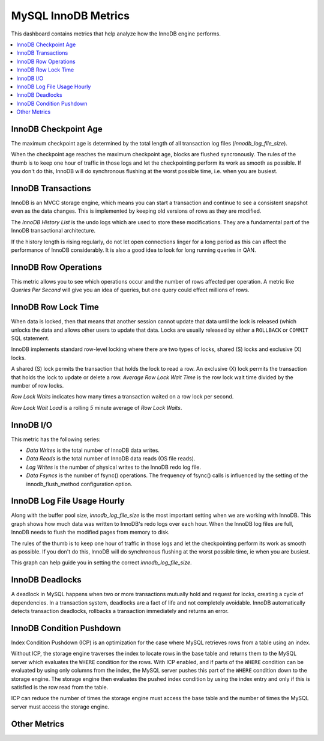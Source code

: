 .. _dashboard-mysql-innodb-metrics:

MySQL InnoDB Metrics
================================================================================

This dashboard contains metrics that help analyze how the InnoDB engine
performs.

.. contents::
   :local:

.. _dashboard-mysql-innodb-metrics.innodb-checkpoint-age:

InnoDB Checkpoint Age
--------------------------------------------------------------------------------

The maximum checkpoint age is determined by the total length of all transaction
log files (`innodb_log_file_size`).

When the checkpoint age reaches the maximum checkpoint age, blocks are flushed
syncronously. The rules of the thumb is to keep one hour of traffic in those
logs and let the checkpointing perform its work as smooth as possible. If you
don't do this, InnoDB will do synchronous flushing at the worst possible time,
i.e. when you are busiest.



.. _dashboard-mysql-innodb-metrics.innodb-transactions:

InnoDB Transactions
--------------------------------------------------------------------------------

InnoDB is an MVCC storage engine, which means you can start a transaction and
continue to see a consistent snapshot even as the data changes. This is
implemented by keeping old versions of rows as they are modified.

The *InnoDB History List* is the undo logs which are used to store these
modifications. They are a fundamental part of the InnoDB transactional
architecture.

If the history length is rising regularly, do not let open connections linger
for a long period as this can affect the performance of InnoDB
considerably. It is also a good idea to look for long running queries in QAN.



.. _dashboard-mysql-innodb-metrics.innodb-row-operations:

InnoDB Row Operations
--------------------------------------------------------------------------------

This metric allows you to see which operations occur and the number of rows
affected per operation. A metric like *Queries Per Second* will give you an idea
of queries, but one query could effect millions of rows.



.. _dashboard-mysql-innodb-metrics.innodb-row-lock-time:

InnoDB Row Lock Time
--------------------------------------------------------------------------------

When data is locked, then that means that another session cannot update that
data until the lock is released (which unlocks the data and allows other users
to update that data. Locks are usually released by either a ``ROLLBACK`` or
``COMMIT`` SQL statement.

InnoDB implements standard row-level locking where there are two types of
locks, shared (S) locks and exclusive (X) locks.

A shared (S) lock permits the transaction that holds the lock to read a row.  An
exclusive (X) lock permits the transaction that holds the lock to update or
delete a row.  *Average Row Lock Wait Time* is the row lock wait time divided by
the number of row locks.

*Row Lock Waits* indicates how many times a transaction waited on a row lock per
second.

*Row Lock Wait Load* is a rolling *5* minute average of *Row Lock Waits*.



.. seealso::

   MySQL Server Documentation: Shared lock
      https://dev.mysql.com/doc/refman/5.7/en/glossary.html#glos_shared_lock
   MySQL Server Documentation: Exclusive lock
      https://dev.mysql.com/doc/refman/5.7/en/glossary.html#glos_exclusive_lock
   MySQL Server Documentation: InnoDB locking
      https://dev.mysql.com/doc/refman/5.7/en/innodb-locking.html

.. _dashboard-mysql-innodb-metrics.innodb-io:

InnoDB I/O
--------------------------------------------------------------------------------

This metric has the following series:

- *Data Writes* is the total number of InnoDB data writes.
- *Data Reads* is the total number of InnoDB data reads (OS file reads).
- *Log Writes* is the number of physical writes to the InnoDB redo log file.
- *Data Fsyncs* is the number of fsync() operations. The frequency of fsync()
  calls is influenced by the setting of the innodb_flush_method configuration
  option.



.. _dashboard-mysql-innodb-metrics.innodb-log-file-usage-hourly:

InnoDB Log File Usage Hourly
--------------------------------------------------------------------------------

Along with the buffer pool size, `innodb_log_file_size` is the most important
setting when we are working with InnoDB. This graph shows how much data was
written to InnoDB's redo logs over each hour. When the InnoDB log files are
full, InnoDB needs to flush the modified pages from memory to disk.

The rules of the thumb is to keep one hour of traffic in those logs and let the
checkpointing perform its work as smooth as possible. If you don't do this,
InnoDB will do synchronous flushing at the worst possible time, ie when you are
busiest.

This graph can help guide you in setting the correct `innodb_log_file_size`.



.. seealso::

   Percona Database Performance Blog: Calculating a good InnoDB log file size
      https://www.percona.com/blog/2008/11/21/how-to-calculate-a-good-innodb-log-file-size/
   Percona Server Documentation: Improved InnoDB I/O scalability
      http://www.percona.com/doc/percona-server/5.5/scalability/innodb_io_55.html#innodb_log_file_size

.. _dashboard-mysql-innodb-metrics.innodb-deadlocks:

InnoDB Deadlocks
--------------------------------------------------------------------------------

A deadlock in MySQL happens when two or more transactions mutually hold
and request for locks, creating a cycle of dependencies. In a transaction
system, deadlocks are a fact of life and not completely avoidable. InnoDB
automatically detects transaction deadlocks, rollbacks a transaction
immediately and returns an error.



.. seealso::

   Percona Database Performance Blog: Dealing with MySQL deadlocks
      https://www.percona.com/blog/2014/10/28/how-to-deal-with-mysql-deadlocks/

.. _dashboard-mysql-innodb-metrics.condition-pushdown:

InnoDB Condition Pushdown
--------------------------------------------------------------------------------

Index Condition Pushdown (ICP) is an optimization for the case where MySQL
retrieves rows from a table using an index.

Without ICP, the storage engine traverses the index to locate rows in the base
table and returns them to the MySQL server which evaluates the ``WHERE``
condition for the rows. With ICP enabled, and if parts of the ``WHERE``
condition can be evaluated by using only columns from the index, the MySQL
server pushes this part of the ``WHERE`` condition down to the storage engine.
The storage engine then evaluates the pushed index condition by using the index
entry and only if this is satisfied is the row read from the table.

ICP can reduce the number of times the storage engine must access the base table
and the number of times the MySQL server must access the storage engine.



.. seealso::

   - `MySQL Server Documentation: Index Condition Pushdown optimisation <https://dev.mysql.com/doc/refman/5.7/en/index-condition-pushdown-optimization.html>`_
   - `Percona Database Performance Blog: ICP counters and how to interpret them <https://www.percona.com/blog/2017/05/09/mariadb-handler_icp_-counters-what-they-are-and-how-to-use-them/>`_

.. _dashboard-mysql-innodb-metrics.other-metrics:

Other Metrics
--------------------------------------------------------------------------------

.. hlist::
   :columns: 2

   - InnoDB Logging Performance
   - InnoDB Buffer Pool Content
   - InnoDB Buffer Pool Pages
   - InnoDB Buffer Pool I/O
   - InnoDB Buffer Pool Requests
   - InnoDB Buffer Read-Ahead
   - InnoDB Change Buffer
   - InnoDB Change Buffer Activity
